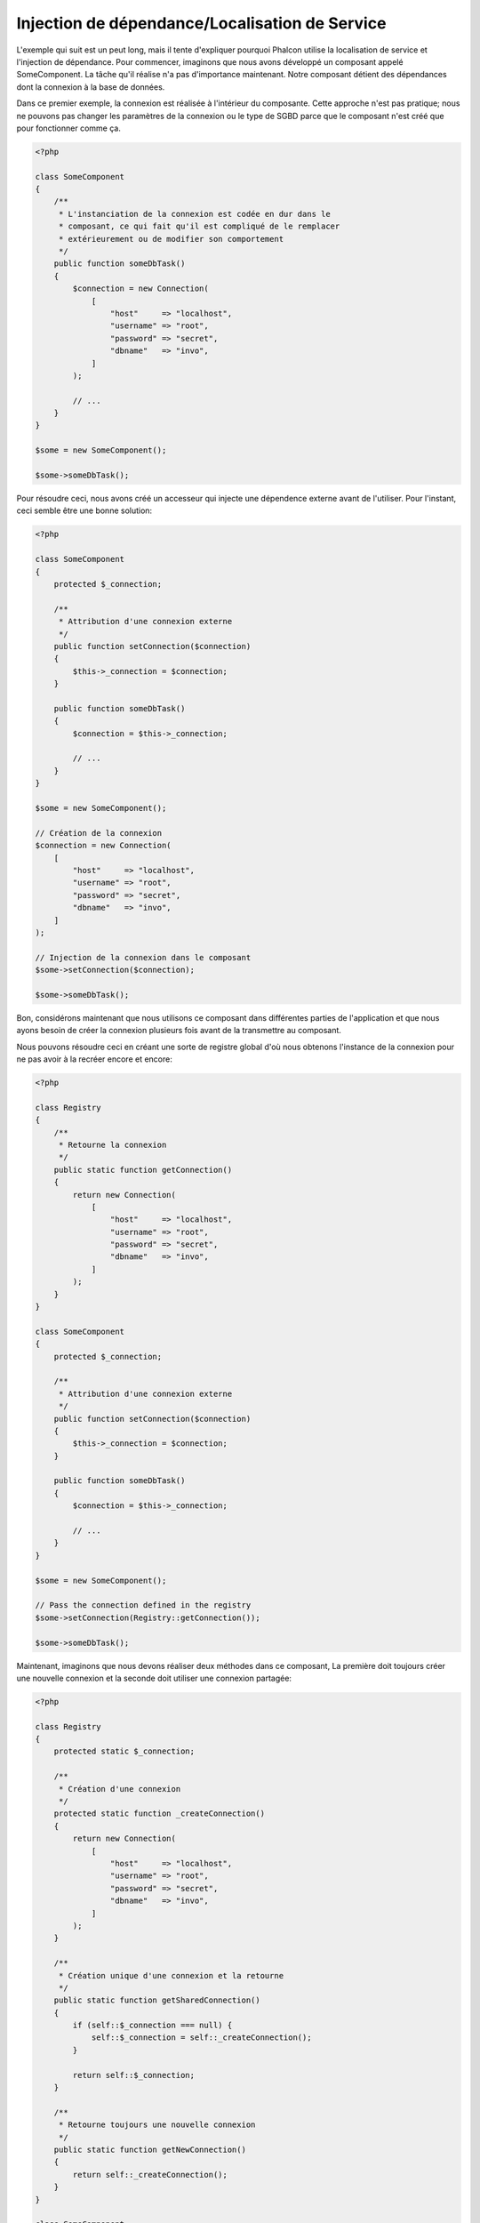 Injection de dépendance/Localisation de Service
***********************************************

L'exemple qui suit est un peut long, mais il tente d'expliquer pourquoi Phalcon utilise la localisation de service et l'injection de dépendance.
Pour commencer, imaginons que nous avons développé un composant appelé SomeComponent. La tâche qu'il réalise n'a pas d'importance maintenant.
Notre composant détient des dépendances dont la connexion à la base de données.

Dans ce premier exemple, la connexion est réalisée à l'intérieur du composante. Cette approche n'est pas pratique; nous ne
pouvons pas changer les paramètres de la connexion ou le type de SGBD parce que le composant n'est créé que pour fonctionner comme ça.

.. code-block:: php

    <?php

    class SomeComponent
    {
        /**
         * L'instanciation de la connexion est codée en dur dans le
         * composant, ce qui fait qu'il est compliqué de le remplacer
         * extérieurement ou de modifier son comportement
         */
        public function someDbTask()
        {
            $connection = new Connection(
                [
                    "host"     => "localhost",
                    "username" => "root",
                    "password" => "secret",
                    "dbname"   => "invo",
                ]
            );

            // ...
        }
    }

    $some = new SomeComponent();

    $some->someDbTask();

Pour résoudre ceci, nous avons créé un accesseur qui injecte une dépendence externe avant de l'utiliser. Pour l'instant,
ceci semble être une bonne solution:

.. code-block:: php

    <?php

    class SomeComponent
    {
        protected $_connection;

        /**
         * Attribution d'une connexion externe
         */
        public function setConnection($connection)
        {
            $this->_connection = $connection;
        }

        public function someDbTask()
        {
            $connection = $this->_connection;

            // ...
        }
    }

    $some = new SomeComponent();

    // Création de la connexion
    $connection = new Connection(
        [
            "host"     => "localhost",
            "username" => "root",
            "password" => "secret",
            "dbname"   => "invo",
        ]
    );

    // Injection de la connexion dans le composant
    $some->setConnection($connection);

    $some->someDbTask();

Bon, considérons maintenant que nous utilisons ce composant dans différentes parties de l'application et
que nous ayons besoin de créer la connexion plusieurs fois avant de la transmettre au composant.

Nous pouvons résoudre ceci en créant une sorte de registre global d'où nous obtenons l'instance de la connexion pour ne pas avoir
à la recréer encore et encore:

.. code-block:: php

    <?php

    class Registry
    {
        /**
         * Retourne la connexion
         */
        public static function getConnection()
        {
            return new Connection(
                [
                    "host"     => "localhost",
                    "username" => "root",
                    "password" => "secret",
                    "dbname"   => "invo",
                ]
            );
        }
    }

    class SomeComponent
    {
        protected $_connection;

        /**
         * Attribution d'une connexion externe
         */
        public function setConnection($connection)
        {
            $this->_connection = $connection;
        }

        public function someDbTask()
        {
            $connection = $this->_connection;

            // ...
        }
    }

    $some = new SomeComponent();

    // Pass the connection defined in the registry
    $some->setConnection(Registry::getConnection());

    $some->someDbTask();

Maintenant, imaginons que nous devons réaliser deux méthodes dans ce composant, La première doit toujours créer une nouvelle connexion et la seconde doit utiliser une connexion partagée:

.. code-block:: php

    <?php

    class Registry
    {
        protected static $_connection;

        /**
         * Création d'une connexion
         */
        protected static function _createConnection()
        {
            return new Connection(
                [
                    "host"     => "localhost",
                    "username" => "root",
                    "password" => "secret",
                    "dbname"   => "invo",
                ]
            );
        }

        /**
         * Création unique d'une connexion et la retourne
         */
        public static function getSharedConnection()
        {
            if (self::$_connection === null) {
                self::$_connection = self::_createConnection();
            }

            return self::$_connection;
        }

        /**
         * Retourne toujours une nouvelle connexion
         */
        public static function getNewConnection()
        {
            return self::_createConnection();
        }
    }

    class SomeComponent
    {
        protected $_connection;

        /**
         * Attribution d'une connexion externe
         */
        public function setConnection($connection)
        {
            $this->_connection = $connection;
        }

        /**
         * Cette méthode utilise toujours la connexion partagée
         */
        public function someDbTask()
        {
            $connection = $this->_connection;

            // ...
        }

        /**
         * Cette méthode utilise toujours une nouvelle connexion
         */
        public function someOtherDbTask($connection)
        {

        }
    }

    $some = new SomeComponent();

    // Injection de la connexion partagée
    $some->setConnection(
        Registry::getSharedConnection()
    );

    $some->someDbTask();

    // Ici, nous passons toujours une nouvelle connexion en paramètre
    $some->someOtherDbTask(
        Registry::getNewConnection()
    );

Jusque là, nous avons vu comment l'injection de dépendance résoud notre problème. Transmettre des dépendances en argument au lieu
de les créer en interne dans le code rend notre application plus maintenable et découplée. Cependant, sur le long terme, cette forme de
dépendance possède quelques inconvénients.

Par exemple, si le composant contient plusieurs dépendances, nous devrons créer plusieurs mutateurs pour transmettre
les dépendances ou créer un constructeur avec plusieurs arguments, créant ainsi systématiquement des dépendances avant d'utiliser
le composant, rendant ainsi le code moins maintenable que nous ne le voudrions:

.. code-block:: php

    <?php

    // Création de la dépendance ou récupération du registre
    $connection = new Connection();
    $session    = new Session();
    $fileSystem = new FileSystem();
    $filter     = new Filter();
    $selector   = new Selector();

    // Passage de paramètres au constructeur
    $some = new SomeComponent($connection, $session, $fileSystem, $filter, $selector);

    // ... ou avec des mutateurs
    $some->setConnection($connection);
    $some->setSession($session);
    $some->setFileSystem($fileSystem);
    $some->setFilter($filter);
    $some->setSelector($selector);

Supposez que nous devions créer cet objet dans différentes parties de notre application. Si, dans le futur, nous n'avions plus besoin de ces
dépendances, nous devrions naviguer au sein du code pour enlever le paramètre des constructeurs ou des accesseurs. Pour resoudre ceci, nous
revenons au registre global pour créer le composant. Toutefois, on ajoute une nouvelle couche d'abstraction avant de créer l'objet:

.. code-block:: php

    <?php

    class SomeComponent
    {
        // ...

        /**
         * Définition d'une méthode de fabrication pour instancier SomeComponent
         * et lui injecter ses dépendances
         */
        public static function factory()
        {
            $connection = new Connection();
            $session    = new Session();
            $fileSystem = new FileSystem();
            $filter     = new Filter();
            $selector   = new Selector();

            return new self($connection, $session, $fileSystem, $filter, $selector);
        }
    }

Maintenant, nous nous retrouvons à notre point de départ en ayant une fois de plus recréé les dependances à l'intérieur du composant ! Nous
devons trouver une solution pour éviter de reproduire ces mauvaises pratiques.

Une façon pratique et élégante de résoudre ces problèmes est d'exploiter un conteneur pour dépendances. Ces conteneur agissent comme le registre
global que nous avions vus au préalable. L'utilisation d'un conteneur de dépendances comme passerelle pour obtenir les dépendances nous
permet de réduire la complexité de notre composant:

.. code-block:: php

    <?php

    use Phalcon\Di;
    use Phalcon\DiInterface;

    class SomeComponent
    {
        protected $_di;

        public function __construct(DiInterface $di)
        {
            $this->_di = $di;
        }

        public function someDbTask()
        {
            // Récupération du service de connexion
            // Retourne toujours une nouvelle connexion
            $connection = $this->_di->get("db");
        }

        public function someOtherDbTask()
        {
            // Récupération d'un service de connexion partagé
            // Retourne toujours la même connexion
            $connection = $this->_di->getShared("db");

            // Cette méthode nécessite également un filtre d'entrée
            $filter = $this->_di->get("filter");
        }
    }

    $di = new Di();

    // Inscription d'un service "db" dans le conteneur
    $di->set(
        "db",
        function () {
            return new Connection(
                [
                    "host"     => "localhost",
                    "username" => "root",
                    "password" => "secret",
                    "dbname"   => "invo",
                ]
            );
        }
    );

    // Inscription d'un service "filter" dans le conteneur
    $di->set(
        "filter",
        function () {
            return new Filter();
        }
    );

    // Inscription d'un service "session" dans le conteneur
    $di->set(
        "session",
        function () {
            return new Session();
        }
    );

    // Transmision du conteneur en un seul paramètre
    $some = new SomeComponent($di);

    $some->someDbTask();

Le composant peut maintenant accéder au service dont il n'a besoin que lorsque c'est nécessaire et s'il n'est pas requis il ne sera pas initialisé
épargnant ainsi des ressources. Le composant est désormais fortement découplé. Par exemple nous pouvons remplacer la façon dont la connexion
est créée, son comportement ou tout autre aspect n'affectera pas le composant.

Notre approche
==============
:doc:`Phalcon\\Di <../api/Phalcon_Di>` est un composant qui met en oeuvre l'Injection de Dépendance et la Localisation de Service et il est lui-même un conteneur pour cela.

Comme Phalcon est fortement découplé, :doc:`Phalcon\\Di <../api/Phalcon_Di>` est essentiel pour intégrer les différents composants dans le framework. Le développeur
peut également exploiter ce composant pour injecter des dépendances et gérer les instances globales des différentes classes utilisées dans l'application.

A la base, ce composant implémente le patron `Inversion de Contrôle`_. En appliquant cela, les objets ne recoivent pas leur dépendances en utilisant
des accesseurs ou des constructeurs, mais en interrogeant un service injecteur de dépendance. Ceci réduit la complexité tant qu'il n'y aura qu'une seule
façon d'obtenir les dépendances nécessaires au composant.

De plus, ce patron augmente la testabilité du code, le rendant ainsi moins vulnérable aux erreurs.

Inscription de services dans le conteneur
=========================================
Le framework comme le développeur peuvent inscrire des service. Lorqu'un composant A nécessite un composant B (ou une instance de cette classe)
pour fonctionner, il peut demander le composant B au conteneur plutôt que créer une nouvelle instance du composant B.

Cette façon de faire procure plusieurs avangages:

* Nous pouvons facilement remplacer un composant par un autre réalisé par nos soins ou un tiers.
* Nous avons un contrôle complet sur l'initialisation de l'objet, nous permettant de préparer les objets comme nous le souhaitons avant de les livrer aux composants.
* Nous pouvons récupérer des instances globales de composant, d'une manière structurée et unifiée.

Plusieurs styles de définitions permettent d'inscrire les services:

.. code-block:: php

    <?php

    use Phalcon\Di;
    use Phalcon\Http\Request;

    // Création du conteneur d'Injection de Dépendance
    $di = new Di();

    // D'après son nom
    $di->set(
        "request",
        "Phalcon\\Http\\Request"
    );

    // Chargement tardif avec une fonction anonyme
    $di->set(
        "request",
        function () {
            return new Request();
        }
    );

    // En inscrivant directement une instance
    $di->set(
        "request",
        new Request()
    );

    // Avec un tableau de définition
    $di->set(
        "request",
        [
            "className" => "Phalcon\\Http\\Request"
        ]
    );

L'écriture sous forme de tableau est possible pour inscrire des services:

.. code-block:: php

    <?php

    use Phalcon\Di;
    use Phalcon\Http\Request;

    // Création du conteneur d'Injection de Dépendance
    $di = new Di();

    // D'après son nom
    $di["request"] = "Phalcon\\Http\\Request";

    // Chargement tardif avec une fonction anonyme
    $di["request"] = function () {
        return new Request();
    };

    // En inscrivant directement une instance
    $di["request"] = new Request();

    // Avec un tableau de définition
    $di["request"] = [
        "className" => "Phalcon\\Http\\Request"
    ];

Dans les exemples précédents, lorsque le framework doit accéder aux données demandées, il interroge le service identifié en tant que 'request' dans le conteneur.
Le conteneur retourne une instance du service demandé. Le développeur peut éventuellement remplacer les composants selon ses besoins.

Chacune des méthodes (vues dans les exemples précédents) utilisée pour définir/inscrire un service a ses avantages et ses inconvénients. C'est au
développeur de choisir laquelle utiliser en fonction des éxigences.

Définir un service par une chaîne de caractères est simple mais manque de souplesse. Définir un service par un tableau offre plus de flexibilité mais
rend le code plus compliqué. La fonction lambda est un bon équilibre entre les deux mais risque de nécessiter plus de maintenance que nécessaire.

:doc:`Phalcon\\Di <../api/Phalcon_Di>` offre un chargement tardif pour chaque service qu'il stocke. A moins que le développeur choisisse d'instancier directement et de le stocker
dans le conteneur, chaque objet qui lui est confié (via tableau, chaîne de caractères, etc.) sera chargé tardivement c.à.d instancié lors de la demande.

Inscription simple
------------------
Comme vu précédemment, il existe plusieurs façons d'inscrire un service. Voici ceux que nous appelons "simple":

Chaîne de caractères (string)
^^^^^^^^^^^^^^^^^^^^^^^^^^^^^
Ce mode s'attend à un nom de classe valide, retournant un objet de la classe spécifiée, qui si elle n'est pas chargée, le sera en utilisant
un chargeur automatique de classes.
Ce mode de définition ne permet pas de spécifier des arguments pour constructeur de la classe ni des paramètres:

.. code-block:: php

    <?php

    // Return new Phalcon\Http\Request();
    $di->set(
        "request",
        "Phalcon\\Http\\Request"
    );

Class instances
^^^^^^^^^^^^^^^
Ce mode s'attend à un objet. Comme l'objet n'a pas besoin d'être résolu puisqu'il est déjà un objet,
certains diront que ce n'est pas vraiment une injection de dépendance. Toutefois, cela peut être utile
si vous souhaitez forcer la dépendance retournée à être toujours le même objet ou la même valeur:

.. code-block:: php

    <?php

    use Phalcon\Http\Request;

    // Return new Phalcon\Http\Request();
    $di->set(
        "request",
        new Request()
    );

Fermetures (Closures)/Fonctions anonymes:
^^^^^^^^^^^^^^^^^^^^^^^^^^^^^^^^^^^^^^^^^
Cette méthode offre une grande liberté pour construire les dépendances comme désirées, cependant il est difficile
de changer extérieurement sans avoir à changer complètement la définition de la dépendance:

.. code-block:: php

    <?php

    use Phalcon\Db\Adapter\Pdo\Mysql as PdoMysql;

    $di->set(
        "db",
        function () {
            return new PdoMysql(
                [
                    "host"     => "localhost",
                    "username" => "root",
                    "password" => "secret",
                    "dbname"   => "blog",
                ]
            );
        }
    );

Certaines limites peuvent être contournées en passant des variables supplémentaires à l'environnement de la fermeture:

.. code-block:: php

    <?php

    use Phalcon\Db\Adapter\Pdo\Mysql as PdoMysql;

    // Utilisation de la variable $config dans la portée courante.
    $di->set(
        "db",
        function () use ($config) {
            return new PdoMysql(
                [
                    "host"     => $config->host,
                    "username" => $config->username,
                    "password" => $config->password,
                    "dbname"   => $config->name,
                ]
            );
        }
    );

Inscription Complexe
--------------------
S'il est nécessaire de changer la définition d'un service sans devoir instancier/résoudre le service, nous devrons alors
définir les services en utilisant la syntaxe tableau. La définition d'un service sous forme de tableau peut être un peu plus verbeuse:

.. code-block:: php

    <?php

    use Phalcon\Logger\Adapter\File as LoggerFile;

    // Inscription d'un service "logger" avec un nom de classe et ses paramètres
    $di->set(
        "logger",
        [
            "className" => "Phalcon\\Logger\\Adapter\\File",
            "arguments" => [
                [
                    "type"  => "parameter",
                    "value" => "../apps/logs/error.log",
                ]
            ]
        ]
    );

    // En utilisant une fonction anonyme
    $di->set(
        "logger",
        function () {
            return new LoggerFile("../apps/logs/error.log");
        }
    );

Les deux inscriptions précédentes produisent le même résultat. Cependant, la définition sous forme de tableau
permet une altération des paramètres du service si nécessaire:

.. code-block:: php

    <?php

    // Changement du nom de service
    $di->getService("logger")->setClassName("MyCustomLogger");

    // Changement du premier paramètre sans instancier le logger
    $di->getService("logger")->setParameter(
        0,
        [
            "type"  => "parameter",
            "value" => "../apps/logs/error.log",
        ]
    );

De plus, en utilisant la syntaxe tableau, vous pouvez exploiter trois type d'injection de dépendance:

Injection de constructeur
^^^^^^^^^^^^^^^^^^^^^^^^^
Ce type d'injection transmet les dépendances au contructeur de la classe.
Admettons que nous ayons le composant suivant:

.. code-block:: php

    <?php

    namespace SomeApp;

    use Phalcon\Http\Response;

    class SomeComponent
    {
        protected $_response;

        protected $_someFlag;

        public function __construct(Response $response, $someFlag)
        {
            $this->_response = $response;
            $this->_someFlag = $someFlag;
        }
    }

Le service peut être inscrit de cette façon:

.. code-block:: php

    <?php

    $di->set(
        "response",
        [
            "className" => "Phalcon\\Http\\Response"
        ]
    );

    $di->set(
        "someComponent",
        [
            "className" => "SomeApp\\SomeComponent",
            "arguments" => [
                ["type" => "service", "name" => "response"],
                ["type" => "parameter", "value" => true],
            ]
        ]
    );

Le service "response" (:doc:`Phalcon\\Http\\Response <../api/Phalcon_Http_Response>`) est résolu pour être transmis en premier argument au constructeur,
alors que le second est une valeur booléenne (true) transmise telle quelle.

Injection d'accesseur
^^^^^^^^^^^^^^^^^^^^^
Les classes peuvent posséder des accesseurs pour injecter des dépendances optionnelles. Nos précédentes classes peuvent être modifiées pour
accepter des dépendances avec des accesseurs:

.. code-block:: php

    <?php

    namespace SomeApp;

    use Phalcon\Http\Response;

    class SomeComponent
    {
        protected $_response;

        protected $_someFlag;

        public function setResponse(Response $response)
        {
            $this->_response = $response;
        }

        public function setFlag($someFlag)
        {
            $this->_someFlag = $someFlag;
        }
    }

Un service avec une injection par accesseur peut être inscrite comme suit:

.. code-block:: php

    <?php

    $di->set(
        "response",
        [
            "className" => "Phalcon\\Http\\Response"
        ]
    );

    $di->set(
        "someComponent",
        [
            "className" => "SomeApp\\SomeComponent",
            "calls"     => [
                [
                    "method"    => "setResponse",
                    "arguments" => [
                        [
                            "type" => "service",
                            "name" => "response",
                        ]
                    ]
                ],
                [
                    "method"    => "setFlag",
                    "arguments" => [
                        [
                            "type"  => "parameter",
                            "value" => true,
                        ]
                    ]
                ]
            ]
        ]
    );

Injection de propriétés
^^^^^^^^^^^^^^^^^^^^^^^
Une stratégie moins courante est d'injecter directement des dépendances ou des paramètres aux attributs publics de la classe:

.. code-block:: php

    <?php

    namespace SomeApp;

    use Phalcon\Http\Response;

    class SomeComponent
    {
        public $response;

        public $someFlag;
    }

Un service avec un injection de propriétés peut être inscrite comme suit:

.. code-block:: php

    <?php

    $di->set(
        "response",
        [
            "className" => "Phalcon\\Http\\Response"
        ]
    );

    $di->set(
        "someComponent",
        [
            "className"  => "SomeApp\\SomeComponent",
            "properties" => [
                [
                    "name"  => "response",
                    "value" => [
                        "type" => "service",
                        "name" => "response",
                    ]
                ],
                [
                    "name"  => "someFlag",
                    "value" => [
                        "type"  => "parameter",
                        "value" => true,
                    ]
                ]
            ]
        ]
    );

Les différents types de paramètre supportés sont les suivants:

+-------------+-----------------------------------------------------------+-----------------------------------------------------------------------------------+
| Type        | Description                                               | Exemple                                                                           |
+=============+===========================================================+===================================================================================+
| paramètre   | Représente une valeur littérale transmise en paramètre    | :code:`["type" => "parameter", "value" => 1234]`                                  |
+-------------+-----------------------------------------------------------+-----------------------------------------------------------------------------------+
| service     | Représente un autre service dans le conteneur de services | :code:`["type" => "service", "name" => "request"]`                                |
+-------------+-----------------------------------------------------------+-----------------------------------------------------------------------------------+
| instance    | Représente un objet qui doit être construit dynamiquement | :code:`["type" => "instance", "className" => "DateTime", "arguments" => ["now"]]` |
+-------------+-----------------------------------------------------------+-----------------------------------------------------------------------------------+

La résolution d'un service dont la défnition est complexe peut être légèrement plus lente que pour les définitions simples vues précédemment. Cependant,
ceci fournit une approche plus robuste pour définir et injecter des services.

Le mélange de différents types de définitions est permis. Chacun décide de la méthode d'inscription des service la plus appropriée en
fonction des besoins de l'application.

Résolution de services
======================
L'obtention d'un service à partir d'un conteneur peut se faire simplement en utilisant la méthode "get". Une nouvelle instance du service sera retournée:

.. code-block:: php

    <?php $request = $di->get("request");

Ou en invoquant la méthode magique:

.. code-block:: php

    <?php

    $request = $di->getRequest();

Ou en utilisant l'écriture tableau:

.. code-block:: php

    <?php

    $request = $di["request"];

Les arguments sont transmis au constructeur en ajoutant un tableau en paramètre de la méthode "get":

.. code-block:: php

    <?php

    // new MyComponent("some-parameter", "other")
    $component = $di->get("MyComponent", ["some-parameter", "other"]);

Evénements
----------
:doc:`Phalcon\\Di <../api/Phalcon_Di>` est capable d'envoyer des événements à un :doc:`EventsManager <events>` s'il existe.
Les événements sont déclenchés en utilisant le type "di". Les événements qui retourne la valeur booléenne faux peuvent interrompre l'opération en cours.
Les événements suivants son supportés:

+----------------------+-------------------------------------------------------------------------------------------------------------------------------------------------+----------------------+--------------------+
| Nom d'événement      | Déclenchement                                                                                                                                   | Stoppe l'opération ? | Destinataire       |
+======================+=================================================================================================================================================+======================+====================+
| beforeServiceResolve | Déclenché avant la résolution de service. Les écouteurs recoivent le nom du service ainsi que les paramètres qui lui sont transmis              | Non                  | Ecouteurs          |
+----------------------+-------------------------------------------------------------------------------------------------------------------------------------------------+----------------------+--------------------+
| afterServiceResolve  | Déclenché avant la résolution de service. Les écouteurs recoivent le nom du service, l'instance, ainsi que les paramètres qui lui sont transmis | Non                  | Ecouteurs          |
+----------------------+-------------------------------------------------------------------------------------------------------------------------------------------------+----------------------+--------------------+

Services partagés
=================
Les services peuvent être inscrits en tant que service "partagé". Ceci signifie qu'ils se comporteront toujours comme des singletons_. Une fois que le service est résolu une première fois
la même instance est systématiquement retournée lorsqu'un consommateur récupère le service depuis le conteneur:

.. code-block:: php

    <?php

    use Phalcon\Session\Adapter\Files as SessionFiles;

    // Inscription du service de session comme "toujours partagé"
    $di->setShared(
        "session",
        function () {
            $session = new SessionFiles();

            $session->start();

            return $session;
        }
    );

    $session = $di->get("session"); // Localisation du service pour la première fois
    $session = $di->getSession();   // Retourne l'objet instancié initialement

Une autre façon d'inscrire des services partagés est de transmettre "true" au troisième paramètre de "set":

.. code-block:: php

    <?php

    // Inscription du service de session comme "toujours partagé"
    $di->set(
        "session",
        function () {
            // ...
        },
        true
    );

Si un service n'est pas inscrit comme partagé et vous voulez être sûr d'accéder à une instance partagée à chaque fois
que le service est obtenu auprès de DI, vous pouvez utiliser la méhtode 'getShared':

.. code-block:: php

    <?php

    $request = $di->getShared("request");

Manipuler les services individuellement
=======================================
Une fois qu'un service est inscrit dans le conteneur de services, vous pouvez le récupérer pour le manipuler individuellement:

.. code-block:: php

    <?php

    use Phalcon\Http\Request;

    // Inscription du service "request"
    $di->set("request", "Phalcon\\Http\\Request");

    // Récupère le service
    $requestService = $di->getService("request");

    // Modifie sa définition
    $requestService->setDefinition(
        function () {
            return new Request();
        }
    );

    // Le transforme en "partagé"
    $requestService->setShared(true);

    // Résolution du service (retourne un instance de Phalcon\Http\Request)
    $request = $requestService->resolve();

Instanciation de classes via le Conteneur de Services
=====================================================
Lorsque vous demandez un service au conteneur de services, s'il n'en trouve pas un avec le même nom, il tente de charger une classe avec
le même nom. Grâce à ce comportement nous pouvons remplacer n'importe quelle autre simplement en inscrivant un service avec son nom:

.. code-block:: php

    <?php

    // Inscription d'un contrôleur en tant que service
    $di->set(
        "IndexController",
        function () {
            $component = new Component();

            return $component;
        },
        true
    );

    // Inscription d'un contrôleur en tant que service
    $di->set(
        "MyOtherComponent",
        function () {
            // Actuellement retourne un autre composant
            $component = new AnotherComponent();

            return $component;
        }
    );

    // Création d'un instance via le conteneur de service.
    $myComponent = $di->get("MyOtherComponent");

Vous pouvez profiter de ceci en instanciant toujours vos classes depuis le conteneur de services (même s'ils ne sont pas inscrits en tant que service).
You can take advantage of this, always instantiating your classes via the service container (even if they aren't registered as services).
Le DI prendra par défaut un chargeur automatique valide pour charger la classe. En faisant comme ceci, vous pourrez aisément replacer n'importe quelle
classe en implementant une définition pour elle.

Injection automatique pour le DI lui-même
=========================================
Si une classe ou un composant ai besoin que le DI localise lui-même les services, le DI peut automatiquement s'injecter les instances qu'il crée.
Pour ceci, vous devez implémtenter l'interface :doc:`Phalcon\\Di\\InjectionAwareInterface <../api/Phalcon_Di_InjectionAwareInterface>` dans vos classes:

.. code-block:: php

    <?php

    use Phalcon\DiInterface;
    use Phalcon\Di\InjectionAwareInterface;

    class MyClass implements InjectionAwareInterface
    {
        protected $_di;

        public function setDi(DiInterface $di)
        {
            $this->_di = $di;
        }

        public function getDi()
        {
            return $this->_di;
        }
    }

Une fois que le service est résolu, la variable :code:`$di` sera transmise automatiquement à :code:`setDi()`:

.. code-block:: php

    <?php

    // Inscription du service
    $di->set("myClass", "MyClass");

    // Résolution du service (NOTE: $myClass->setDi($di) est automatiquement appélée)
    $myClass = $di->get("myClass");

Organisation des services en fichiers
=====================================
Vous pouvez mieux organiser votre application en déplaçant l'inscription des services dans des fichiers distincts
au lieu de tout mettre dans l'amorce de l'application:

.. code-block:: php

    <?php

    $di->set(
        "router",
        function () {
            return include "../app/config/routes.php";
        }
    );

Ainsi le fichier ("../app/config/routes.php") renvoi l'objet résolu:

.. code-block:: php

    <?php

    $router = new MyRouter();

    $router->post("/login");

    return $router;

Accès au DI de manière statique
===============================
Si nécessaire, vous pouvez accéder au dernier DI créé dans une fonction statique de la façon suivante:

.. code-block:: php

    <?php

    use Phalcon\Di;

    class SomeComponent
    {
        public static function someMethod()
        {
            // Récupère le service de session
            $session = Di::getDefault()->getSession();
        }
    }

Construction du DI par défaut
=============================
Bien que le caractère découplé de Phalcon offre une grande liberté et flexibilité, peut-être que nous voulons simplement l'utiliser comme un framework full-stack.
Pour réaliser ceci, le framework fournit une variante de :doc:`Phalcon\\Di <../api/Phalcon_Di>` appelée :doc:`Phalcon\\Di\\FactoryDefault <../api/Phalcon_Di_FactoryDefault>`.
Cette classe inscrit automatiquement les services appropriés qui sont encapsulés dans le framework afin qu'il agisse comme un full-stack.

.. code-block:: php

    <?php

    use Phalcon\Di\FactoryDefault;

    $di = new FactoryDefault();

Convention de nommage des services
==================================
Bien que vous puissiez inscrire les services avec le nom que vous voulez, Phalcon a plusieurs conventions de nommage qui permettent
d'obtenir le bon service (built-in) au bon moment.

+---------------------+-------------------------------------------------------+----------------------------------------------------------------------------------------------------+---------+
| Nom de service      | Description                                           | Par défaut                                                                                         | Partagé |
+=====================+=======================================================+====================================================================================================+=========+
| dispatcher          | Service de ventilation des contrôleurs                | :doc:`Phalcon\\Mvc\\Dispatcher <../api/Phalcon_Mvc_Dispatcher>`                                    | Oui     |
+---------------------+-------------------------------------------------------+----------------------------------------------------------------------------------------------------+---------+
| router              | Service de routage                                    | :doc:`Phalcon\\Mvc\\Router <../api/Phalcon_Mvc_Router>`                                            | Oui     |
+---------------------+-------------------------------------------------------+----------------------------------------------------------------------------------------------------+---------+
| url                 | Service de génération d'URL                           | :doc:`Phalcon\\Mvc\\Url <../api/Phalcon_Mvc_Url>`                                                  | Oui     |
+---------------------+-------------------------------------------------------+----------------------------------------------------------------------------------------------------+---------+
| request             | HTTP Request Environment Service                      | :doc:`Phalcon\\Http\\Request <../api/Phalcon_Http_Request>`                                        | Oui     |
+---------------------+-------------------------------------------------------+----------------------------------------------------------------------------------------------------+---------+
| response            | HTTP Response Environment Service                     | :doc:`Phalcon\\Http\\Response <../api/Phalcon_Http_Response>`                                      | Oui     |
+---------------------+-------------------------------------------------------+----------------------------------------------------------------------------------------------------+---------+
| cookies             | HTTP Cookies Management Service                       | :doc:`Phalcon\\Http\\Response\\Cookies <../api/Phalcon_Http_Response_Cookies>`                     | Oui     |
+---------------------+-------------------------------------------------------+----------------------------------------------------------------------------------------------------+---------+
| filter              | Service de filtrage des entrées                       | :doc:`Phalcon\\Filter <../api/Phalcon_Filter>`                                                     | Oui     |
+---------------------+-------------------------------------------------------+----------------------------------------------------------------------------------------------------+---------+
| flash               | Service des messages flash                            | :doc:`Phalcon\\Flash\\Direct <../api/Phalcon_Flash_Direct>`                                        | Oui     |
+---------------------+-------------------------------------------------------+----------------------------------------------------------------------------------------------------+---------+
| flashSession        | Service de session des messages flash                 | :doc:`Phalcon\\Flash\\Session <../api/Phalcon_Flash_Session>`                                      | Oui     |
+---------------------+-------------------------------------------------------+----------------------------------------------------------------------------------------------------+---------+
| session             | Service de session                                    | :doc:`Phalcon\\Session\\Adapter\\Files <../api/Phalcon_Session_Adapter_Files>`                     | Oui     |
+---------------------+-------------------------------------------------------+----------------------------------------------------------------------------------------------------+---------+
| eventsManager       | Service de gestion des événements                     | :doc:`Phalcon\\Events\\Manager <../api/Phalcon_Events_Manager>`                                    | Oui     |
+---------------------+-------------------------------------------------------+----------------------------------------------------------------------------------------------------+---------+
| db                  | Service élémentaire de connexion aux bases de données | :doc:`Phalcon\\Db <../api/Phalcon_Db>`                                                             | Oui     |
+---------------------+-------------------------------------------------------+----------------------------------------------------------------------------------------------------+---------+
| security            | Auxiliaires de sécurité                               | :doc:`Phalcon\\Security <../api/Phalcon_Security>`                                                 | Oui     |
+---------------------+-------------------------------------------------------+----------------------------------------------------------------------------------------------------+---------+
| crypt               | Cryptage/Décryptage                                   | :doc:`Phalcon\\Crypt <../api/Phalcon_Crypt>`                                                       | Oui     |
+---------------------+-------------------------------------------------------+----------------------------------------------------------------------------------------------------+---------+
| tag                 | Aide de génération HTML                               | :doc:`Phalcon\\Tag <../api/Phalcon_Tag>`                                                           | Oui     |
+---------------------+-------------------------------------------------------+----------------------------------------------------------------------------------------------------+---------+
| escaper             | Echappement contextuel                                | :doc:`Phalcon\\Escaper <../api/Phalcon_Escaper>`                                                   | Oui     |
+---------------------+-------------------------------------------------------+----------------------------------------------------------------------------------------------------+---------+
| annotations         | Analyseur d'annotations                               | :doc:`Phalcon\\Annotations\\Adapter\\Memory <../api/Phalcon_Annotations_Adapter_Memory>`           | Oui     |
+---------------------+-------------------------------------------------------+----------------------------------------------------------------------------------------------------+---------+
| modelsManager       | Service de gestion des modèles                        | :doc:`Phalcon\\Mvc\\Model\\Manager <../api/Phalcon_Mvc_Model_Manager>`                             | Oui     |
+---------------------+-------------------------------------------------------+----------------------------------------------------------------------------------------------------+---------+
| modelsMetadata      | Service de métadonnées des modèles                    | :doc:`Phalcon\\Mvc\\Model\\MetaData\\Memory <../api/Phalcon_Mvc_Model_MetaData_Memory>`            | Oui     |
+---------------------+-------------------------------------------------------+----------------------------------------------------------------------------------------------------+---------+
| transactionManager  | Service de gestion des transactions                   | :doc:`Phalcon\\Mvc\\Model\\Transaction\\Manager <../api/Phalcon_Mvc_Model_Transaction_Manager>`    | Oui     |
+---------------------+-------------------------------------------------------+----------------------------------------------------------------------------------------------------+---------+
| modelsCache         | Cache pour les modèles coté serveur                   | Aucun                                                                                              | Non     |
+---------------------+-------------------------------------------------------+----------------------------------------------------------------------------------------------------+---------+
| viewsCache          | Cache des fragments de vue coté serveur               | Aucun                                                                                              | Non     |
+---------------------+-------------------------------------------------------+----------------------------------------------------------------------------------------------------+---------+

Création de votre propre DI
===========================
Pour remplacer le DI fournit par Phalcon, vous devez soit implementer l'interface :doc:`Phalcon\\DiInterface <../api/Phalcon_DiInterface>`, soit étendre un existant.

.. _`Inversion de Contrôle`: http://fr.wikipedia.org/wiki/Inversion_de_contr%C3%B4le
.. _singletons: http://fr.wikipedia.org/wiki/Singleton_(patron_de_conception)
